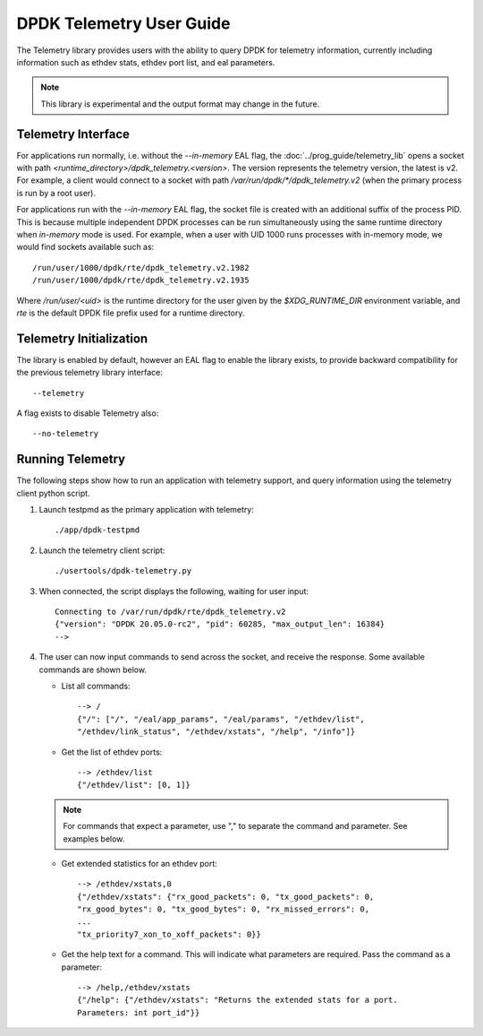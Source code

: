 ..  SPDX-License-Identifier: BSD-3-Clause
    Copyright(c) 2020 Intel Corporation.


DPDK Telemetry User Guide
=========================

The Telemetry library provides users with the ability to query DPDK for
telemetry information, currently including information such as ethdev stats,
ethdev port list, and eal parameters.

.. Note::

   This library is experimental and the output format may change in the future.


Telemetry Interface
-------------------

For applications run normally, i.e. without the `--in-memory` EAL flag,
the :doc:`../prog_guide/telemetry_lib` opens a socket with path
*<runtime_directory>/dpdk_telemetry.<version>*. The version represents the
telemetry version, the latest is v2. For example, a client would connect to a
socket with path  */var/run/dpdk/\*/dpdk_telemetry.v2* (when the primary process
is run by a root user).

For applications run with the `--in-memory` EAL flag,
the socket file is created with an additional suffix of the process PID.
This is because multiple independent DPDK processes can be run simultaneously
using the same runtime directory when *in-memory* mode is used.
For example, when a user with UID 1000 runs processes with in-memory mode,
we would find sockets available such as::

  /run/user/1000/dpdk/rte/dpdk_telemetry.v2.1982
  /run/user/1000/dpdk/rte/dpdk_telemetry.v2.1935

Where `/run/user/<uid>` is the runtime directory for the user given by the
`$XDG_RUNTIME_DIR` environment variable,
and `rte` is the default DPDK file prefix used for a runtime directory.


Telemetry Initialization
------------------------

The library is enabled by default, however an EAL flag to enable the library
exists, to provide backward compatibility for the previous telemetry library
interface::

  --telemetry

A flag exists to disable Telemetry also::

  --no-telemetry


Running Telemetry
-----------------

The following steps show how to run an application with telemetry support,
and query information using the telemetry client python script.

#. Launch testpmd as the primary application with telemetry::

      ./app/dpdk-testpmd

#. Launch the telemetry client script::

      ./usertools/dpdk-telemetry.py

#. When connected, the script displays the following, waiting for user input::

     Connecting to /var/run/dpdk/rte/dpdk_telemetry.v2
     {"version": "DPDK 20.05.0-rc2", "pid": 60285, "max_output_len": 16384}
     -->

#. The user can now input commands to send across the socket, and receive the
   response. Some available commands are shown below.

   * List all commands::

       --> /
       {"/": ["/", "/eal/app_params", "/eal/params", "/ethdev/list",
       "/ethdev/link_status", "/ethdev/xstats", "/help", "/info"]}

   * Get the list of ethdev ports::

       --> /ethdev/list
       {"/ethdev/list": [0, 1]}

   .. Note::

      For commands that expect a parameter, use "," to separate the command
      and parameter. See examples below.

   * Get extended statistics for an ethdev port::

       --> /ethdev/xstats,0
       {"/ethdev/xstats": {"rx_good_packets": 0, "tx_good_packets": 0,
       "rx_good_bytes": 0, "tx_good_bytes": 0, "rx_missed_errors": 0,
       ...
       "tx_priority7_xon_to_xoff_packets": 0}}

   * Get the help text for a command. This will indicate what parameters are
     required. Pass the command as a parameter::

       --> /help,/ethdev/xstats
       {"/help": {"/ethdev/xstats": "Returns the extended stats for a port.
       Parameters: int port_id"}}
